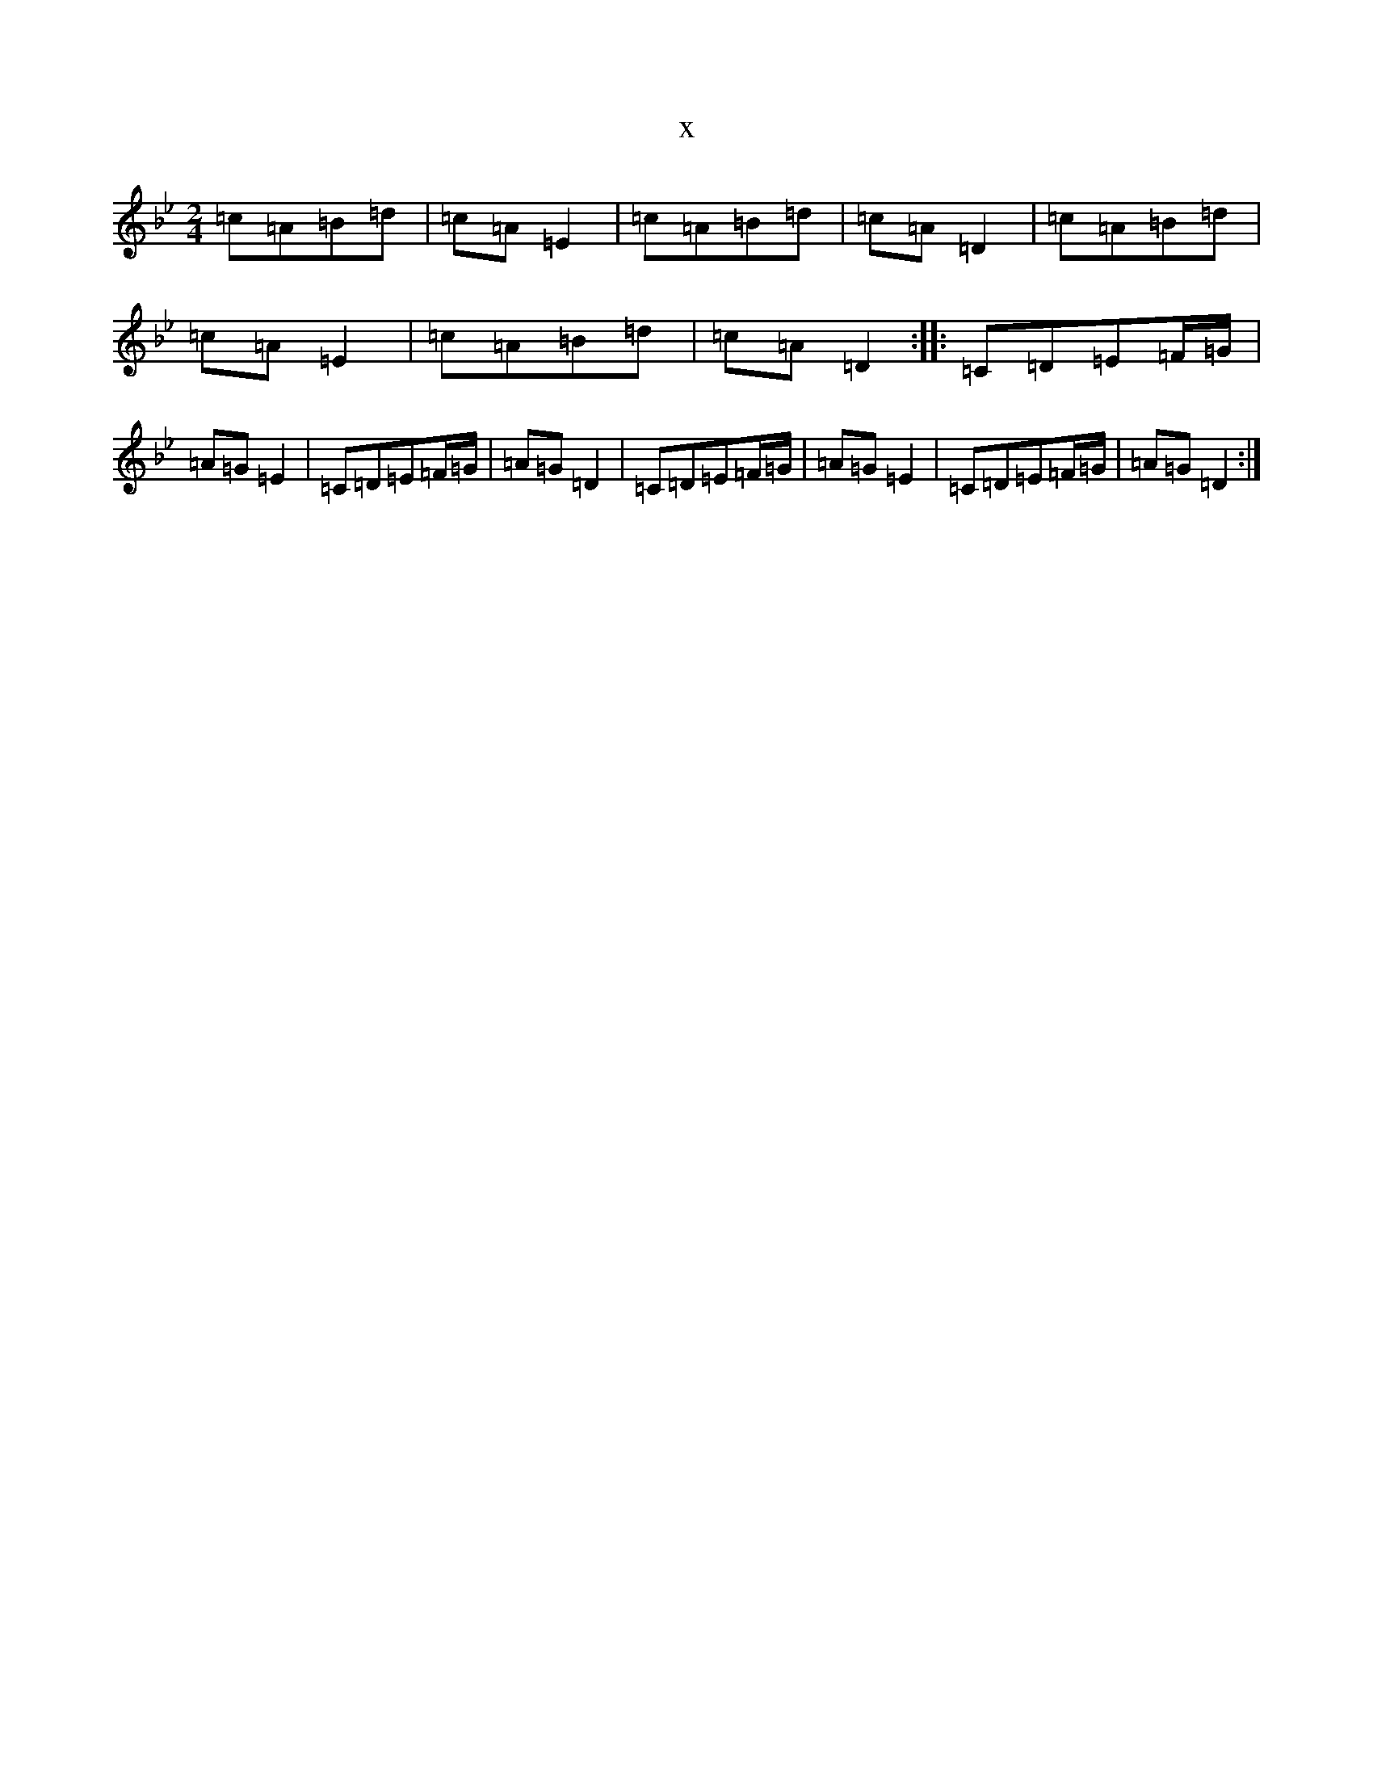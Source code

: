 X:3907
T:x
L:1/8
M:2/4
K: C Dorian
=c=A=B=d|=c=A=E2|=c=A=B=d|=c=A=D2|=c=A=B=d|=c=A=E2|=c=A=B=d|=c=A=D2:||:=C=D=E=F/2=G/2|=A=G=E2|=C=D=E=F/2=G/2|=A=G=D2|=C=D=E=F/2=G/2|=A=G=E2|=C=D=E=F/2=G/2|=A=G=D2:|